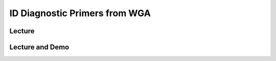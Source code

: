 ID Diagnostic Primers from WGA
=========================================

Lecture
^^^^^^^

.. slide:: https://docs.google.com/presentation/d/1UcM-cfs6gwAWD2mbDWwNNGyMex2esqk5LWXCStyA_2s

Lecture and Demo
^^^^^^^^^^^^^^^^^
.. slide:: https://docs.google.com/presentation/d/1IAu_sPW8JVOaZLM9mjm331wbeuxCz3L6wyf8y5WaYXA
